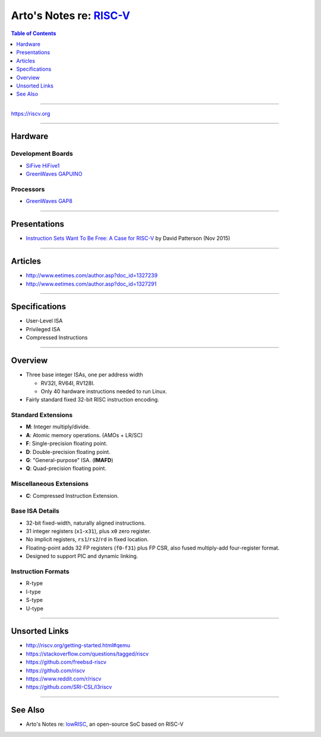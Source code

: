 ******************************************************************
Arto's Notes re: `RISC-V <https://en.wikipedia.org/wiki/RISC-V>`__
******************************************************************

.. contents:: Table of Contents
   :local:
   :depth: 1
   :backlinks: none

----

https://riscv.org

----

Hardware
========

Development Boards
------------------

- `SiFive HiFive1
  <https://www.sifive.com/boards/hifive1>`__

- `GreenWaves GAPUINO
  <https://greenwaves-technologies.com/product/gapduino/>`__

Processors
----------

- `GreenWaves GAP8
  <https://greenwaves-technologies.com/en/gap8-product/>`__

----

Presentations
=============

- `Instruction Sets Want To Be Free: A Case for RISC-V
  <https://www.youtube.com/watch?v=mD-njD2QKN0>`__
  by David Patterson (Nov 2015)

----

Articles
========

- http://www.eetimes.com/author.asp?doc_id=1327239
- http://www.eetimes.com/author.asp?doc_id=1327291

----

Specifications
==============

- User-Level ISA
- Privileged ISA
- Compressed Instructions

----

Overview
========

- Three base integer ISAs, one per address width

  - RV32I, RV64I, RV128I.
  - Only 40 hardware instructions needed to run Linux.

- Fairly standard fixed 32-bit RISC instruction encoding.

Standard Extensions
-------------------

- **M**: Integer multiply/divide.
- **A**: Atomic memory operations. (AMOs + LR/SC)
- **F**: Single-precision floating point.
- **D**: Double-precision floating point.
- **G**: "General-purpose" ISA. (**IMAFD**)
- **Q**: Quad-precision floating point.

Miscellaneous Extensions
------------------------

- **C**: Compressed Instruction Extension.

Base ISA Details
----------------

- 32-bit fixed-width, naturally aligned instructions.
- 31 integer registers (``x1``-``x31``), plus ``x0`` zero register.
- No implicit registers, ``rs1``/``rs2``/``rd`` in fixed location.
- Floating-point adds 32 FP registers (``f0``-``f31``) plus FP CSR,
  also fused multiply-add four-register format.
- Designed to support PIC and dynamic linking.

Instruction Formats
-------------------

- R-type
- I-type
- S-type
- U-type

----

Unsorted Links
==============

- http://riscv.org/getting-started.html#qemu
- https://stackoverflow.com/questions/tagged/riscv
- https://github.com/freebsd-riscv
- https://github.com/riscv
- https://www.reddit.com/r/riscv
- https://github.com/SRI-CSL/l3riscv

----

See Also
========

- Arto's Notes re: `lowRISC <lowrisc>`__, an open-source SoC based on RISC-V
